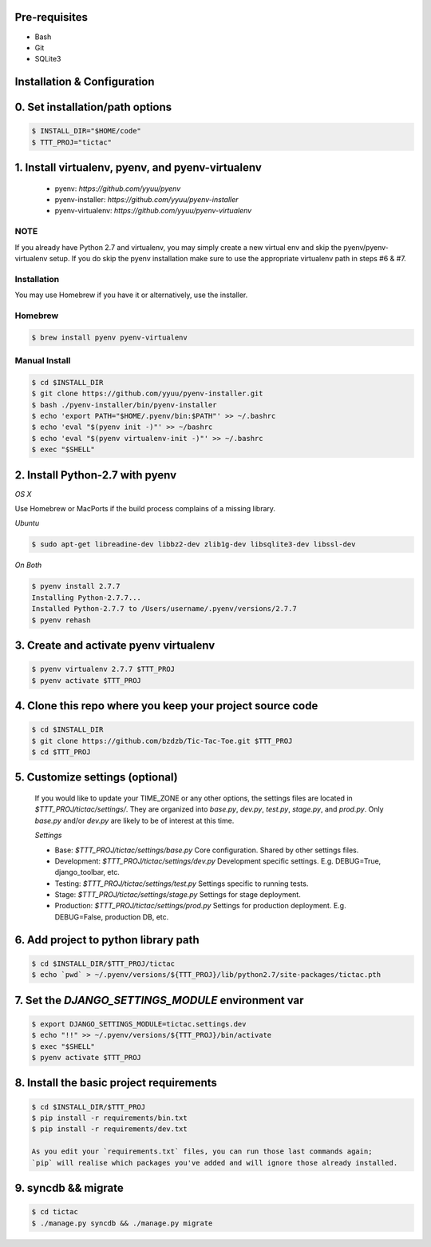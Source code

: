 
Pre-requisites
--------------
- Bash
- Git
- SQLite3


Installation & Configuration
----------------------------

0. Set installation/path options
---------------------------------

.. code-block:: bash

    $ INSTALL_DIR="$HOME/code"
    $ TTT_PROJ="tictac"

1.  Install virtualenv, pyenv, and pyenv-virtualenv
---------------------------------------------------

    * pyenv: `https://github.com/yyuu/pyenv`
    * pyenv-installer: `https://github.com/yyuu/pyenv-installer`
    * pyenv-virtualenv: `https://github.com/yyuu/pyenv-virtualenv`

NOTE
~~~~
If you already have Python 2.7 and virtualenv, you may simply create a new
virtual env and skip the pyenv/pyenv-virtualenv setup. If you do skip the pyenv
installation make sure to use the appropriate virtualenv path in steps #6 & #7.


Installation
~~~~~~~~~~~~
You may use Homebrew if you have it or alternatively, use the installer.


Homebrew
~~~~~~~~
.. code-block:: bash

    $ brew install pyenv pyenv-virtualenv


Manual Install
~~~~~~~~~~~~~~
.. code-block:: bash

    $ cd $INSTALL_DIR
    $ git clone https://github.com/yyuu/pyenv-installer.git
    $ bash ./pyenv-installer/bin/pyenv-installer
    $ echo 'export PATH="$HOME/.pyenv/bin:$PATH"' >> ~/.bashrc
    $ echo 'eval "$(pyenv init -)"' >> ~/bashrc
    $ echo 'eval "$(pyenv virtualenv-init -)"' >> ~/.bashrc
    $ exec "$SHELL"


2.  Install Python-2.7 with pyenv
---------------------------------


`OS X`

Use Homebrew or MacPorts if the build process complains of a missing library.


`Ubuntu`

.. code-block:: bash

    $ sudo apt-get libreadine-dev libbz2-dev zlib1g-dev libsqlite3-dev libssl-dev


`On Both`

.. code-block:: bash

    $ pyenv install 2.7.7
    Installing Python-2.7.7...
    Installed Python-2.7.7 to /Users/username/.pyenv/versions/2.7.7
    $ pyenv rehash


3. Create and activate pyenv virtualenv
---------------------------------------

.. code-block:: bash

    $ pyenv virtualenv 2.7.7 $TTT_PROJ
    $ pyenv activate $TTT_PROJ


4.  Clone this repo where you keep your project source code
------------------------------------------------------------

.. code-block:: bash

    $ cd $INSTALL_DIR
    $ git clone https://github.com/bzdzb/Tic-Tac-Toe.git $TTT_PROJ
    $ cd $TTT_PROJ


5.  Customize settings (optional)
---------------------------------

    If you would like to update your TIME_ZONE or any other options, the
    settings files are located in `$TTT_PROJ/tictac/settings/`. They are
    organized into `base.py`, `dev.py`, `test.py`, `stage.py`, and `prod.py`.
    Only `base.py` and/or `dev.py` are likely to be of interest at this time.

    `Settings`

    * Base: `$TTT_PROJ/tictac/settings/base.py`
      Core configuration. Shared by other settings files.

    * Development: `$TTT_PROJ/tictac/settings/dev.py`
      Development specific settings. E.g. DEBUG=True, django_toolbar, etc.

    * Testing: `$TTT_PROJ/tictac/settings/test.py`
      Settings specific to running tests.

    * Stage: `$TTT_PROJ/tictac/settings/stage.py`
      Settings for stage deployment.

    * Production: `$TTT_PROJ/tictac/settings/prod.py`
      Settings for production deployment. E.g. DEBUG=False, production DB, etc.


6.  Add project to python library path
---------------------------------------

.. code-block:: bash

    $ cd $INSTALL_DIR/$TTT_PROJ/tictac
    $ echo `pwd` > ~/.pyenv/versions/${TTT_PROJ}/lib/python2.7/site-packages/tictac.pth


7.  Set the `DJANGO_SETTINGS_MODULE` environment var
----------------------------------------------------

.. code-block:: bash

    $ export DJANGO_SETTINGS_MODULE=tictac.settings.dev
    $ echo "!!" >> ~/.pyenv/versions/${TTT_PROJ}/bin/activate
    $ exec "$SHELL"
    $ pyenv activate $TTT_PROJ


8.  Install the basic project requirements
-------------------------------------------

.. code-block:: bash

    $ cd $INSTALL_DIR/$TTT_PROJ
    $ pip install -r requirements/bin.txt
    $ pip install -r requirements/dev.txt

    As you edit your `requirements.txt` files, you can run those last commands again;
    `pip` will realise which packages you've added and will ignore those already installed.

9.  syncdb && migrate
---------------------

.. code-block:: bash

    $ cd tictac
    $ ./manage.py syncdb && ./manage.py migrate
